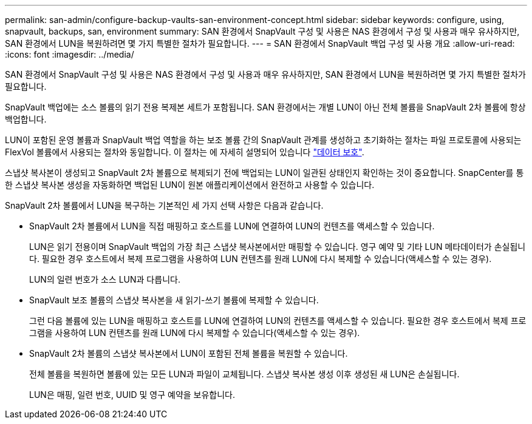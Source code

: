 ---
permalink: san-admin/configure-backup-vaults-san-environment-concept.html 
sidebar: sidebar 
keywords: configure, using, snapvault, backups, san, environment 
summary: SAN 환경에서 SnapVault 구성 및 사용은 NAS 환경에서 구성 및 사용과 매우 유사하지만, SAN 환경에서 LUN을 복원하려면 몇 가지 특별한 절차가 필요합니다. 
---
= SAN 환경에서 SnapVault 백업 구성 및 사용 개요
:allow-uri-read: 
:icons: font
:imagesdir: ../media/


[role="lead"]
SAN 환경에서 SnapVault 구성 및 사용은 NAS 환경에서 구성 및 사용과 매우 유사하지만, SAN 환경에서 LUN을 복원하려면 몇 가지 특별한 절차가 필요합니다.

SnapVault 백업에는 소스 볼륨의 읽기 전용 복제본 세트가 포함됩니다. SAN 환경에서는 개별 LUN이 아닌 전체 볼륨을 SnapVault 2차 볼륨에 항상 백업합니다.

LUN이 포함된 운영 볼륨과 SnapVault 백업 역할을 하는 보조 볼륨 간의 SnapVault 관계를 생성하고 초기화하는 절차는 파일 프로토콜에 사용되는 FlexVol 볼륨에서 사용되는 절차와 동일합니다. 이 절차는 에 자세히 설명되어 있습니다 link:../data-protection/index.html["데이터 보호"].

스냅샷 복사본이 생성되고 SnapVault 2차 볼륨으로 복제되기 전에 백업되는 LUN이 일관된 상태인지 확인하는 것이 중요합니다. SnapCenter를 통한 스냅샷 복사본 생성을 자동화하면 백업된 LUN이 원본 애플리케이션에서 완전하고 사용할 수 있습니다.

SnapVault 2차 볼륨에서 LUN을 복구하는 기본적인 세 가지 선택 사항은 다음과 같습니다.

* SnapVault 2차 볼륨에서 LUN을 직접 매핑하고 호스트를 LUN에 연결하여 LUN의 컨텐츠를 액세스할 수 있습니다.
+
LUN은 읽기 전용이며 SnapVault 백업의 가장 최근 스냅샷 복사본에서만 매핑할 수 있습니다. 영구 예약 및 기타 LUN 메타데이터가 손실됩니다. 필요한 경우 호스트에서 복제 프로그램을 사용하여 LUN 컨텐츠를 원래 LUN에 다시 복제할 수 있습니다(액세스할 수 있는 경우).

+
LUN의 일련 번호가 소스 LUN과 다릅니다.

* SnapVault 보조 볼륨의 스냅샷 복사본을 새 읽기-쓰기 볼륨에 복제할 수 있습니다.
+
그런 다음 볼륨에 있는 LUN을 매핑하고 호스트를 LUN에 연결하여 LUN의 컨텐츠를 액세스할 수 있습니다. 필요한 경우 호스트에서 복제 프로그램을 사용하여 LUN 컨텐츠를 원래 LUN에 다시 복제할 수 있습니다(액세스할 수 있는 경우).

* SnapVault 2차 볼륨의 스냅샷 복사본에서 LUN이 포함된 전체 볼륨을 복원할 수 있습니다.
+
전체 볼륨을 복원하면 볼륨에 있는 모든 LUN과 파일이 교체됩니다. 스냅샷 복사본 생성 이후 생성된 새 LUN은 손실됩니다.

+
LUN은 매핑, 일련 번호, UUID 및 영구 예약을 보유합니다.


